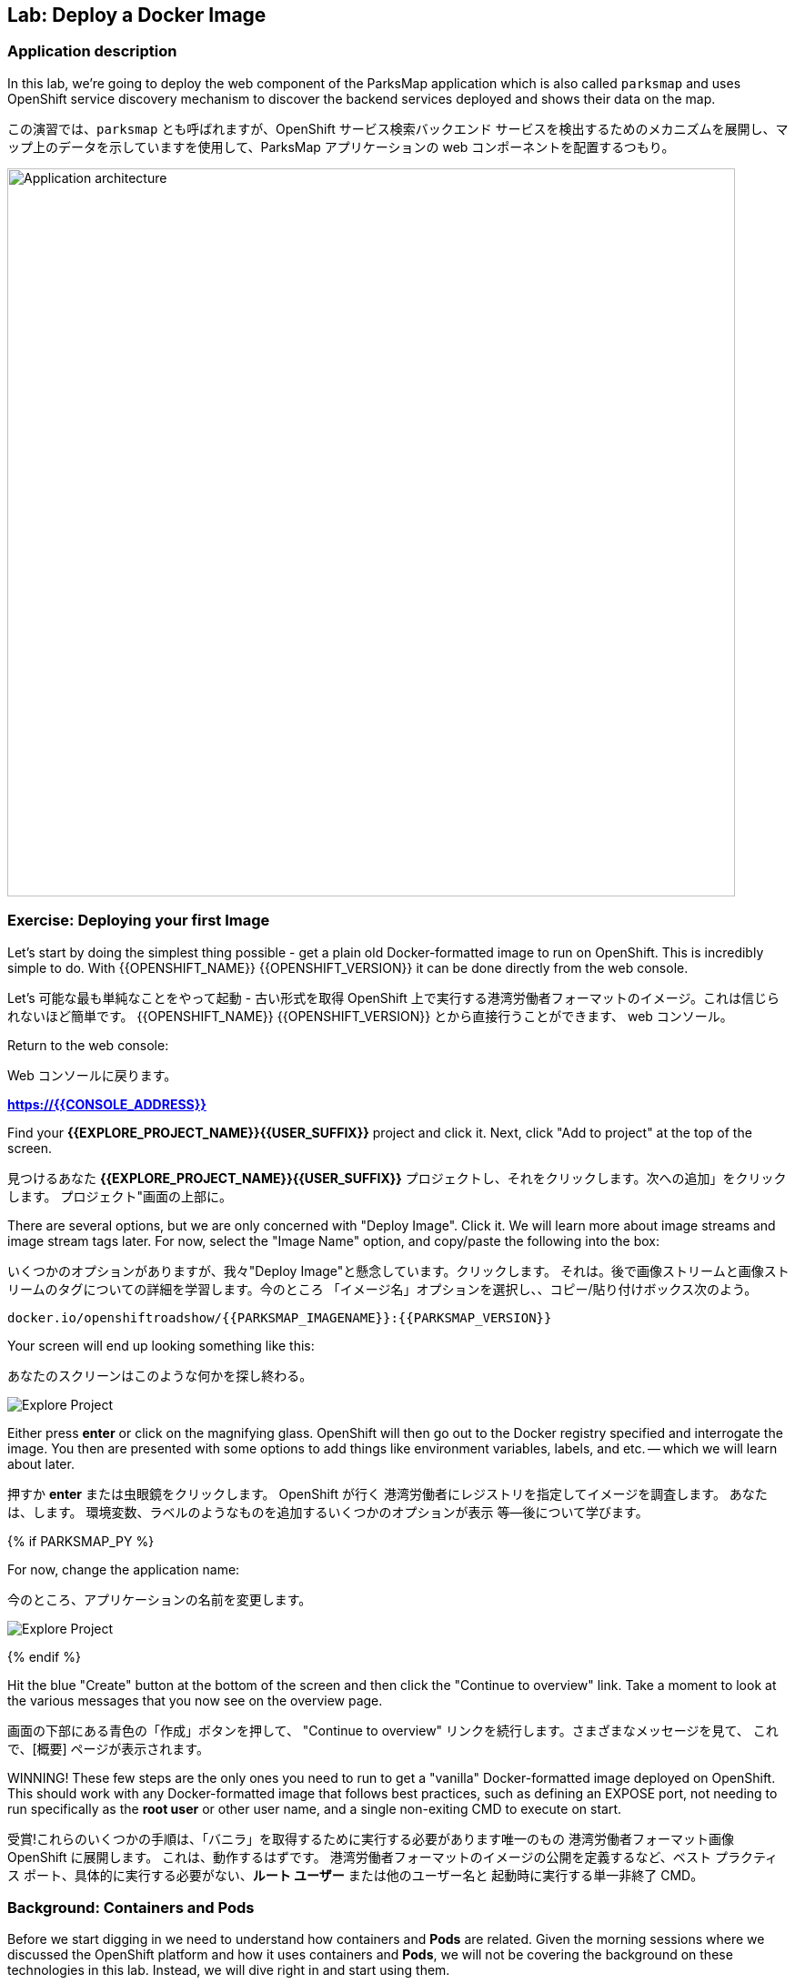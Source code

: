 ## Lab: Deploy a Docker Image

### Application description
In this lab, we're going to deploy the web component of the ParksMap application which is also called `parksmap` and uses OpenShift service discovery mechanism to discover the backend services deployed and shows their data on the map.

この演習では、`parksmap` とも呼ばれますが、OpenShift サービス検索バックエンド サービスを検出するためのメカニズムを展開し、マップ上のデータを示していますを使用して、ParksMap アプリケーションの web コンポーネントを配置するつもり。

image::roadshow-app-architecture-parksmap-1.png[Application architecture,800,align="center"]

### Exercise: Deploying your first Image

Let's start by doing the simplest thing possible - get a plain old
Docker-formatted image to run on OpenShift. This is incredibly simple to do.
With {{OPENSHIFT_NAME}} {{OPENSHIFT_VERSION}} it can be done directly from the
web console.

Let's 可能な最も単純なことをやって起動 - 古い形式を取得
OpenShift 上で実行する港湾労働者フォーマットのイメージ。これは信じられないほど簡単です。
{{OPENSHIFT_NAME}} {{OPENSHIFT_VERSION}} とから直接行うことができます、
web コンソール。

Return to the web console:

Web コンソールに戻ります。

*link:https://{{CONSOLE_ADDRESS}}[]*

Find your *{{EXPLORE_PROJECT_NAME}}{{USER_SUFFIX}}* project and click it. Next, click "Add to
project" at the top of the screen.

見つけるあなた *{{EXPLORE_PROJECT_NAME}}{{USER_SUFFIX}}* プロジェクトし、それをクリックします。次への追加」をクリックします。
プロジェクト"画面の上部に。


There are several options, but we are only concerned with "Deploy Image". Click
it. We will learn more about image streams and image stream tags later. For now,
select the "Image Name" option, and copy/paste the following into the box:

いくつかのオプションがありますが、我々"Deploy Image"と懸念しています。クリックします。
それは。後で画像ストリームと画像ストリームのタグについての詳細を学習します。今のところ
「イメージ名」オプションを選択し、、コピー/貼り付けボックス次のよう。


[source]
----
docker.io/openshiftroadshow/{{PARKSMAP_IMAGENAME}}:{{PARKSMAP_VERSION}}
----

Your screen will end up looking something like this:

あなたのスクリーンはこのような何かを探し終わる。

image::parksmap-image.png[Explore Project]

Either press *enter* or click on the magnifying glass. OpenShift will then go
out to the Docker registry specified and interrogate the image. You then are
presented with some options to add things like environment variables, labels,
and etc. -- which we will learn about later.

押すか *enter* または虫眼鏡をクリックします。 OpenShift が行く
港湾労働者にレジストリを指定してイメージを調査します。 あなたは、します。
環境変数、ラベルのようなものを追加するいくつかのオプションが表示
等--後について学びます。

{% if PARKSMAP_PY %}

For now, change the application name:

今のところ、アプリケーションの名前を変更します。

image::parksmap-image-options.png[Explore Project]

{% endif %}

Hit the blue "Create" button at the bottom of the screen and then click the
"Continue to overview" link. Take a moment to look at the various messages that
you now see on the overview page.

画面の下部にある青色の「作成」ボタンを押して、
"Continue to overview" リンクを続行します。さまざまなメッセージを見て、
これで、[概要] ページが表示されます。

WINNING! These few steps are the only ones you need to run to get a "vanilla"
Docker-formatted image deployed on OpenShift. This should work with any
Docker-formatted image that follows best practices, such as defining an EXPOSE
port, not needing to run specifically as the *root user* or other user name, and
a single non-exiting CMD to execute on start.

受賞!これらのいくつかの手順は、「バニラ」を取得するために実行する必要があります唯一のもの
港湾労働者フォーマット画像 OpenShift に展開します。 これは、動作するはずです。
港湾労働者フォーマットのイメージの公開を定義するなど、ベスト プラクティス
ポート、具体的に実行する必要がない、*ルート ユーザー* または他のユーザー名と
起動時に実行する単一非終了 CMD。


### Background: Containers and Pods

Before we start digging in we need to understand how containers and *Pods* are
related. Given the morning sessions where we discussed the OpenShift platform
and how it uses containers and *Pods*, we will not be covering the background on
these technologies in this lab.  Instead, we will dive right in and start using
them.

理解しなければ掘り始める前にどのようにコンテナーと *Pods* が
関連しています。 午前中のセッションを与え、OpenShift プラットフォームを話し合った
コンテナーを使用する方法と、*Pods* 我々 は説明しません、背景に
この演習ではこれらの技術。 代わりに、私たちはダイビングで右とスタートを使用して
それら。



In OpenShift, the smallest deployable unit is a *Pod*. A *Pod* is a group of one or
more Docker containers deployed together and guaranteed to be on the same host.
From the doc:

OpenShift、最小の配備可能なユニットは、*Pod*。 *Pod* は、1 つのグループまたは
多くの港湾労働者の容器を一緒に導入し、同じホスト上にあります。
Doc: から

[source]
----
Each pod has its own IP address, therefore owning its entire port space, and
containers within pods can share storage. Pods can be "tagged" with one or
more labels, which are then used to select and manage groups of pods in a
single operation.
----

*Pods* can contain multiple Docker instances. The general idea is for a Pod to
contain a "server" and any auxiliary services you want to run along with that
server. Examples of containers you might put in a *Pod* are, an Apache HTTPD
server, a log analyzer, and a file service to help manage uploaded files.

*Pods* には複数の docker インスタンスを含めることができます。一般的なアイデアは、ポッドの
"サーバー" とそれと一緒に実行したい任意の補助サービスが含まれています
サーバー.あなたが * pod * に置くかもしれない容器の例は、apache httpd
サーバー、ログアナライザ、およびアップロードされたファイルを管理するためのファイルサービス。

### Exercise: Examining the Pod

In the web console's overview page you will see that there is a single *Pod* that
was created by your actions. This *Pod* contains a single container, which
happens to be the parks map application - a simple Spring Boot/Java application.

Web コンソールの概要ページに単一があることが表示されます *Pod* を
あなたの行動によって作成されました。これは、*Pod* 単一のコンテナーが含まれていますが
公園マップ アプリケーション - 簡単なSpring Boot/Java アプリケーションに発生します。

You can also examine *Pods* from the command line:

調べることができます *Pods* コマンド行から。


[source]
----
$ oc get pod
----

You should see output that looks similar to:

次のような出力が表示されます。


[source]
----
NAME               READY     STATUS    RESTARTS   AGE
parksmap-1-hx0kv   1/1       Running   0          2m
----

The above output lists all of the *Pods* in the current *Project*, including the
*Pod* name, state, restarts, and uptime. Once you have a *Pod*'s name, you can
get more information about the *Pod* using the *oc get* command.  To make the
output readable, I suggest changing the output type to *YAML* using the
following syntax:

すべての上記の出力が表示されます、*Pods* 現在 *Project* など、
*Pod** 名、状態、再起動、およびアップタイム。 *Pod* の名前、することができます
に関するより多くの情報を取得します *Pod** を使用して、* oc get * コマンド。 ため、
読みやすい出力する出力の種類を変更します *YAML* を使用して、。
次の構文:



NOTE: Make sure you use the correct *Pod* name from your output.

NOTE: 必ず正しいを使用して *Pod* あなたの出力からの名前。


[source,role=copypaste]
----
$ oc get pod parksmap-1-hx0kv -o yaml
----

You should see something like the following output (which has been truncated due
to space considerations of this workshop manual):

あなたは、次の出力のようなものが表示されます (このワークショップマニュアルのスペースの考慮事項のために切り捨てられている):


[source]
----
apiVersion: v1
kind: Pod
metadata:
  annotations:
    kubernetes.io/created-by: |
      {"kind":"SerializedReference","apiVersion":"v1","reference":{"kind":"ReplicationController","namespace":"explore-00","name":"parksmap-1","uid":"f1b37b1b-e3e2-11e6-81a2-0696d1181070","apiVersion":"v1","reso
urceVersion":"36222"}}
    kubernetes.io/limit-ranger: 'LimitRanger plugin set: cpu, memory request for container
      parksmap; cpu, memory limit for container parksmap'
    openshift.io/deployment-config.latest-version: "1"
    openshift.io/deployment-config.name: parksmap
    openshift.io/deployment.name: parksmap-1
    openshift.io/generated-by: OpenShiftWebConsole
    openshift.io/scc: restricted
  creationTimestamp: 2017-01-26T16:17:36Z
  generateName: parksmap-1-
  labels:
    app: parksmap
    deployment: parksmap-1
    deploymentconfig: parksmap
  name: parksmap-1-bvaz6
...............
----

The web interface also shows a lot of the same information on the *Pod* details
page. If you click in the *Pod* circle, and then click the *Pod* name, you will
find the details page. You can also get there by clicking "Applications", then
"Pods", at the left, and then clicking the *Pod* name.

Web インターフェイスはまたの同じ情報の多くを示しています、*Pod*の詳細
ページ。クリックした場合、*Pod* 円、しをクリック、*Pod* 名、必要になります
詳細ページを見つけます。あなたも行けるし、「アプリケーション」をクリックして

Getting the parks map image running may take a little while to complete. Each
OpenShift node that is asked to run the image has to pull (download) it if the
node does not already have it cached locally. You can check on the status of the
image download and deployment in the *Pod* details page, or from the command
line with the `oc get pods` command that you used before.

公園マップ イメージの実行を取得を完了する少しの間がかかることがあります。 各
イメージを実行するように求められます OpenShift ノードは、プル (ダウンロード) それ場合、
ノードいないそれをローカルにキャッシュします。 状態を確認することができます、
画像のダウンロードと展開、*Pod* 詳細ページ、またはコマンドから
以前使用していた `oc get pods` コマンドで行。



### Background: A Little About the Docker Daemon

Whenever OpenShift asks the node's Docker daemon to run an image, the Docker
daemon will check to make sure it has the right "version" of the image to run.
If it doesn't, it will pull it from the specified registry.

OpenShift が、港湾労働者のイメージを実行するノードの港湾労働者デーモンを頼むたびに
デーモンは、それが右の画像の「バージョン」を実行するかどうかを確認するチェックします。
そうでない場合、それは指定したレジストリからそれを引くでしょう。



There are a number of ways to customize this behavior. They are documented in
https://{{DOCS_URL}}/latest/dev_guide/application_lifecycle/new_app.html#specifying-an-image[specifying an image]
as well as
https://{{DOCS_URL}}/latest/dev_guide/managing_images.html#image-pull-policy[image pullpolicy].

この動作をカスタマイズする方法の数があります。彼らに記載されています
https://{{DOCS_URL}}/latest/dev_guide/application_lifecycle/new_app.html#specifying-an-image[specifying 画像]
同様
https://{{DOCS_URL}}/latest/dev_guide/managing_images.html#image-pull-policy[image pullpolicy]。


#### Background: Services

*Services* provide a convenient abstraction layer inside OpenShift to find a
group of like *Pods*. They also act as an internal proxy/load balancer between
those *Pods* and anything else that needs to access them from inside the
OpenShift environment. For example, if you needed more parks map servers to
handle the load, you could spin up more *Pods*. OpenShift automatically maps
them as endpoints to the *Service*, and the incoming requests would not notice
anything different except that the *Service* was now doing a better job handling
the requests.

*Service* を検索する OpenShift 内の便利な抽象化レイヤーを提供します。
ようなのグループ *Pods*。 彼らは、間内部プロキシ/ロード バランサーとしても機能します。
それら *Pods*、その他の中からアクセスする必要があります、
OpenShift 環境。 たとえば、さらに公園マップ サーバーを必要とされる場合
負荷を処理よりスピン可能性があります *Pods*。 OpenShift が自動的にマップします。
エンドポイントとしてそれら、*Service* と着信要求に気付かないだろう
何か違うことを除いて、*Service* より良い仕事の処理をしていた今
要求します。


When you asked OpenShift to run the image, it automatically created a *Service*
for you. Remember that services are an internal construct. They are not
available to the "outside world", or anything that is outside the OpenShift
environment. That's OK, as you will learn later.

イメージを実行する OpenShift をされたら、それは自動的に作成され、*Service*
あなたに。サービスが内部コンス トラクターであることに注意してください。彼らはありません。
「外の世界」や、OpenShift の外部にある何かに利用できます。
環境。後で学びますので、OK です。


The way that a *Service* maps to a set of *Pods* is via a system of *Labels* and
*Selectors*. *Services* are assigned a fixed IP address and many ports and
protocols can be mapped.

*Service* を一連のマップ *Pods* のシステムを介して、*Labels* と
*Selectors*。*Services* 割り当てられている固定の IP アドレスとポートに多く、
プロトコルをマップすることができます。

There is a lot more information about
https://{{DOCS_URL}}/latest/architecture/core_concepts/pods_and_services.html#services[Services],
including the YAML format to make one by hand, in the official documentation.

より多くの情報があります。
https://{{DOCS_URL}}/latest/architecture/core_concepts/pods_and_services.html#services[Services]
YAML 形式を公式ドキュメントに、手で 1 つを含みます。



Now that we understand the basics of what a *Service* is, let's take a look at
the *Service* that was created for the image that we just deployed.  In order to
view the *Services* defined in your *Project*, enter in the following command:

今では私たちは何の基礎を理解して、*Service* を見てみましょう、
*Service* 展開しましたイメージのために作成されました。 ために
ビュー、*Service* で定義されている、*Project*、次のコマンドを入力します。


[source]
----
$ oc get services
----

You should see output similar to the following:

次のような出力が表示されます。


[source]
----
NAME       CLUSTER-IP       EXTERNAL-IP   PORT(S)    AGE
parksmap   172.30.169.213   <none>        8080/TCP   3h
----

In the above output, we can see that we have a *Service* named `parksmap` with an
IP/Port combination of 172.30.169.213/8080TCP. Your IP address may be different, as
each *Service* receives a unique IP address upon creation. *Service* IPs are
fixed and never change for the life of the *Service*.

上記の出力では、我々 は我々 が持っているを見ることができます、*Service* `parksmap` を付け、
172.30.169.213/8080TCP の IP/ポートの組み合わせ。 あなたの IP アドレスは、別のものかもしれません
各 *Service* の作成時に一意の IP アドレスを受け取ります。 *Service* ip アドレスします。
固定し、の生活も変わらない、*Service*。

In the web console, service information is available by clicking "Applications" and then clicking "Services" in the "Networking" submenu.

web コンソールでは、*APplications* をクリックし、*Networking* サブメニューの *Services* をクリックして、サービス情報を入手できます。

You can also get more detailed information about a *Service* by using the
following command to display the data in YAML:

より詳細な情報を得ることができますも、*Service* を使用して、
YAML ではデータを表示する次のコマンド:



[source]
----
$ oc get service parksmap -o yaml
----

You should see output similar to the following:

次のような出力が表示されます。


[source]
----
apiVersion: v1
kind: Service
metadata:
  annotations:
    openshift.io/generated-by: OpenShiftWebConsole
  creationTimestamp: 2016-10-03T15:33:17Z
  labels:
    app: parksmap
  name: parksmap
  namespace: {{EXPLORE_PROJECT_NAME}}{{USER_SUFFIX}}
  resourceVersion: "6893"
  selfLink: /api/v1/namespaces/{{EXPLORE_PROJECT_NAME}}{{USER_SUFFIX}}/services/parksmap
  uid: b51260a9-897e-11e6-bdaa-2cc2602f8794
spec:
  clusterIP: 172.30.169.213
  ports:
  - name: 8080-tcp
    port: 8080
    protocol: TCP
    targetPort: 8080
  selector:
    deploymentconfig: parksmap
  sessionAffinity: None
  type: ClusterIP
status:
  loadBalancer: {}
----

Take note of the `selector` stanza. Remember it.

`selector` スタンザの注意してください。それを覚えています。


It is also of interest to view the JSON of the *Pod* to understand how OpenShift
wires components together.  For example, run the following command to get the
name of your `parksmap` *Pod*:

それはまた興味の JSON を表示するのには、*Pod** を理解する方法 OpenShift
コンポーネントを一緒に配線します。 たとえば、取得する次のコマンドを実行します
あなたの `parksmap` の名前 *Pod*。

[source]
----
$ oc get pods
----

You should see output similar to the following:

次のような出力が表示されます。


[source]
----
NAME               READY     STATUS    RESTARTS   AGE
parksmap-1-hx0kv   1/1       Running   0          3h
----

Now you can view the detailed data for your *Pod* with the following command:

今の詳細データを表示することができます、*Pod** 次のコマンド。


[source]
----
$ oc get pod parksmap-1-hx0kv -o yaml
----

Under the `metadata` section you should see the following:

`metadata` セクションの下で、次を確認します。

[source]
----
labels:
  app: parksmap
  deployment: parksmap-1
  deploymentconfig: parksmap
----

* The *Service* has `selector` stanza that refers to `deploymentconfig=parksmap`.
* The *Pod* has multiple *Labels*:
** `deploymentconfig=parksmap`
** `app=parksmap`
** `deployment=parksmap-1`

* *Service* を参照する `selector` スタンザには ' deploymentconfig = parksmap'。
* *Pod* は複数 *Labels*。
** `deploymentconfig=parksmap`
** `app=parksmap`
** `deployment=parksmap-1`



*Labels* are just key/value pairs. Any *Pod* in this *Project* that has a *Label* that
matches the *Selector* will be associated with the *Service*. To see this in
action, issue the following command:

*Labels*、キー/値ペアだけです。 任意の*Pod* *Project* が、*Label* を
一致する、*Selector* に関連付けられます、*Service*。 確認するには
アクションは、次のコマンドを発行します。

[source]
----
$ oc describe service parksmap
----

You should see something like the following output:

次の出力のようなものを参照してくださいする必要があります。

[source]
----
Name:                   parksmap
Namespace:              {{EXPLORE_PROJECT_NAME}}{{USER_SUFFIX}}
Labels:                 app=parksmap
Selector:               deploymentconfig=parksmap
Type:                   ClusterIP
IP:                     172.30.169.213
Port:                   8080-tcp        8080/TCP
Endpoints:              10.1.2.5:8080
Session Affinity:       None
No events.
----

You may be wondering why only one end point is listed. That is because there is
only one *Pod* currently running.  In the next lab, we will learn how to scale
an application, at which point you will be able to see multiple endpoints
associated with the *Service*.

のみ 1 つの終点を表示する理由を疑問に思うかもしれない。 あるためにであります。
1 つだけ * * 現在実行されているポッド。 次の実習でスケーリングする方法を学習します
アプリケーションは、その時点で複数のエンドポイントを参照してくださいすることができます。
関連付けられている、*Service*。
